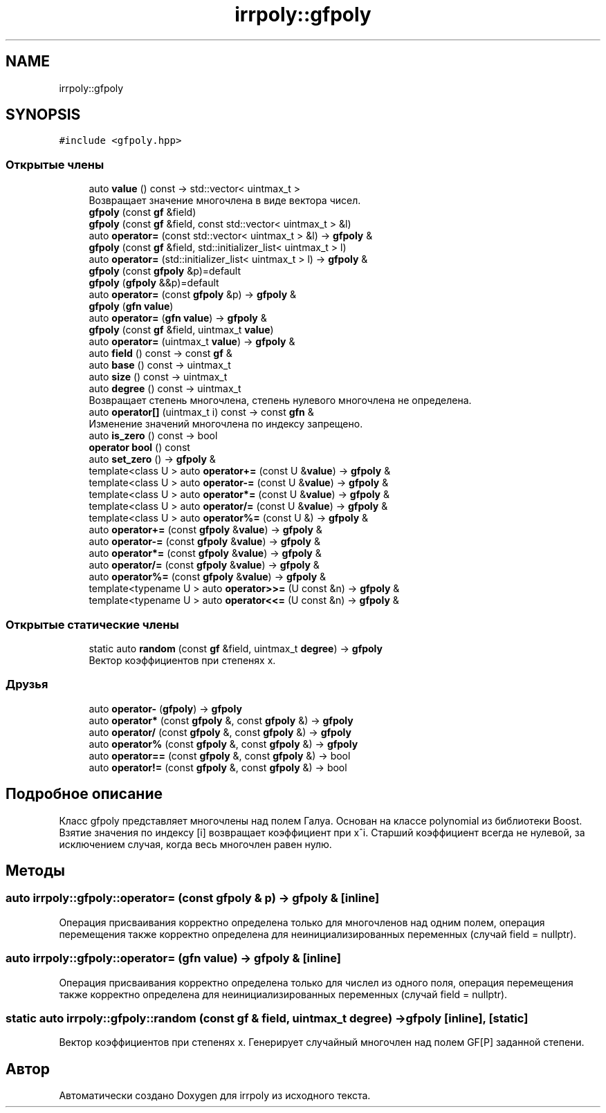 .TH "irrpoly::gfpoly" 3 "Пн 4 Май 2020" "Version 2.1.0" "irrpoly" \" -*- nroff -*-
.ad l
.nh
.SH NAME
irrpoly::gfpoly
.SH SYNOPSIS
.br
.PP
.PP
\fC#include <gfpoly\&.hpp>\fP
.SS "Открытые члены"

.in +1c
.ti -1c
.RI "auto \fBvalue\fP () const \-> std::vector< uintmax_t >"
.br
.RI "Возвращает значение многочлена в виде вектора чисел\&. "
.ti -1c
.RI "\fBgfpoly\fP (const \fBgf\fP &field)"
.br
.ti -1c
.RI "\fBgfpoly\fP (const \fBgf\fP &field, const std::vector< uintmax_t > &l)"
.br
.ti -1c
.RI "auto \fBoperator=\fP (const std::vector< uintmax_t > &l) \-> \fBgfpoly\fP &"
.br
.ti -1c
.RI "\fBgfpoly\fP (const \fBgf\fP &field, std::initializer_list< uintmax_t > l)"
.br
.ti -1c
.RI "auto \fBoperator=\fP (std::initializer_list< uintmax_t > l) \-> \fBgfpoly\fP &"
.br
.ti -1c
.RI "\fBgfpoly\fP (const \fBgfpoly\fP &p)=default"
.br
.ti -1c
.RI "\fBgfpoly\fP (\fBgfpoly\fP &&p)=default"
.br
.ti -1c
.RI "auto \fBoperator=\fP (const \fBgfpoly\fP &p) \-> \fBgfpoly\fP &"
.br
.ti -1c
.RI "\fBgfpoly\fP (\fBgfn\fP \fBvalue\fP)"
.br
.ti -1c
.RI "auto \fBoperator=\fP (\fBgfn\fP \fBvalue\fP) \-> \fBgfpoly\fP &"
.br
.ti -1c
.RI "\fBgfpoly\fP (const \fBgf\fP &field, uintmax_t \fBvalue\fP)"
.br
.ti -1c
.RI "auto \fBoperator=\fP (uintmax_t \fBvalue\fP) \-> \fBgfpoly\fP &"
.br
.ti -1c
.RI "auto \fBfield\fP () const \-> const \fBgf\fP &"
.br
.ti -1c
.RI "auto \fBbase\fP () const \-> uintmax_t"
.br
.ti -1c
.RI "auto \fBsize\fP () const \-> uintmax_t"
.br
.ti -1c
.RI "auto \fBdegree\fP () const \-> uintmax_t"
.br
.RI "Возвращает степень многочлена, степень нулевого многочлена не определена\&. "
.ti -1c
.RI "auto \fBoperator[]\fP (uintmax_t i) const \-> const \fBgfn\fP &"
.br
.RI "Изменение значений многочлена по индексу запрещено\&. "
.ti -1c
.RI "auto \fBis_zero\fP () const \-> bool"
.br
.ti -1c
.RI "\fBoperator bool\fP () const"
.br
.ti -1c
.RI "auto \fBset_zero\fP () \-> \fBgfpoly\fP &"
.br
.ti -1c
.RI "template<class U > auto \fBoperator+=\fP (const U &\fBvalue\fP) \-> \fBgfpoly\fP &"
.br
.ti -1c
.RI "template<class U > auto \fBoperator\-=\fP (const U &\fBvalue\fP) \-> \fBgfpoly\fP &"
.br
.ti -1c
.RI "template<class U > auto \fBoperator*=\fP (const U &\fBvalue\fP) \-> \fBgfpoly\fP &"
.br
.ti -1c
.RI "template<class U > auto \fBoperator/=\fP (const U &\fBvalue\fP) \-> \fBgfpoly\fP &"
.br
.ti -1c
.RI "template<class U > auto \fBoperator%=\fP (const U &) \-> \fBgfpoly\fP &"
.br
.ti -1c
.RI "auto \fBoperator+=\fP (const \fBgfpoly\fP &\fBvalue\fP) \-> \fBgfpoly\fP &"
.br
.ti -1c
.RI "auto \fBoperator\-=\fP (const \fBgfpoly\fP &\fBvalue\fP) \-> \fBgfpoly\fP &"
.br
.ti -1c
.RI "auto \fBoperator*=\fP (const \fBgfpoly\fP &\fBvalue\fP) \-> \fBgfpoly\fP &"
.br
.ti -1c
.RI "auto \fBoperator/=\fP (const \fBgfpoly\fP &\fBvalue\fP) \-> \fBgfpoly\fP &"
.br
.ti -1c
.RI "auto \fBoperator%=\fP (const \fBgfpoly\fP &\fBvalue\fP) \-> \fBgfpoly\fP &"
.br
.ti -1c
.RI "template<typename U > auto \fBoperator>>=\fP (U const &n) \-> \fBgfpoly\fP &"
.br
.ti -1c
.RI "template<typename U > auto \fBoperator<<=\fP (U const &n) \-> \fBgfpoly\fP &"
.br
.in -1c
.SS "Открытые статические члены"

.in +1c
.ti -1c
.RI "static auto \fBrandom\fP (const \fBgf\fP &field, uintmax_t \fBdegree\fP) \-> \fBgfpoly\fP"
.br
.RI "Вектор коэффициентов при степенях x\&. "
.in -1c
.SS "Друзья"

.in +1c
.ti -1c
.RI "auto \fBoperator\-\fP (\fBgfpoly\fP) \-> \fBgfpoly\fP"
.br
.ti -1c
.RI "auto \fBoperator*\fP (const \fBgfpoly\fP &, const \fBgfpoly\fP &) \-> \fBgfpoly\fP"
.br
.ti -1c
.RI "auto \fBoperator/\fP (const \fBgfpoly\fP &, const \fBgfpoly\fP &) \-> \fBgfpoly\fP"
.br
.ti -1c
.RI "auto \fBoperator%\fP (const \fBgfpoly\fP &, const \fBgfpoly\fP &) \-> \fBgfpoly\fP"
.br
.ti -1c
.RI "auto \fBoperator==\fP (const \fBgfpoly\fP &, const \fBgfpoly\fP &) \-> bool"
.br
.ti -1c
.RI "auto \fBoperator!=\fP (const \fBgfpoly\fP &, const \fBgfpoly\fP &) \-> bool"
.br
.in -1c
.SH "Подробное описание"
.PP 
Класс gfpoly представляет многочлены над полем Галуа\&. Основан на классе polynomial из библиотеки Boost\&. Взятие значения по индексу [i] возвращает коэффициент при x^i\&. Старший коэффициент всегда не нулевой, за исключением случая, когда весь многочлен равен нулю\&. 
.SH "Методы"
.PP 
.SS "auto irrpoly::gfpoly::operator= (const \fBgfpoly\fP & p) \-> \fBgfpoly\fP & \fC [inline]\fP"
Операция присваивания корректно определена только для многочленов над одним полем, операция перемещения также корректно определена для неинициализированных переменных (случай field = nullptr)\&. 
.SS "auto irrpoly::gfpoly::operator= (\fBgfn\fP value) \-> \fBgfpoly\fP & \fC [inline]\fP"
Операция присваивания корректно определена только для числел из одного поля, операция перемещения также корректно определена для неинициализированных переменных (случай field = nullptr)\&. 
.SS "static auto irrpoly::gfpoly::random (const \fBgf\fP & field, uintmax_t degree) \-> \fBgfpoly\fP \fC [inline]\fP, \fC [static]\fP"

.PP
Вектор коэффициентов при степенях x\&. Генерирует случайный многочлен над полем GF[P] заданной степени\&. 

.SH "Автор"
.PP 
Автоматически создано Doxygen для irrpoly из исходного текста\&.
